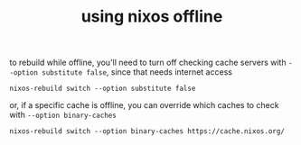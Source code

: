 #+TITLE: using nixos offline

to rebuild while offline, you'll need to turn off checking cache servers
with ~--option substitute false~, since that needs internet access
#+begin_example
nixos-rebuild switch --option substitute false
#+end_example

or, if a specific cache is offline, you can override which caches to
check with ~--option binary-caches~
#+begin_example
nixos-rebuild switch --option binary-caches https://cache.nixos.org/
#+end_example
